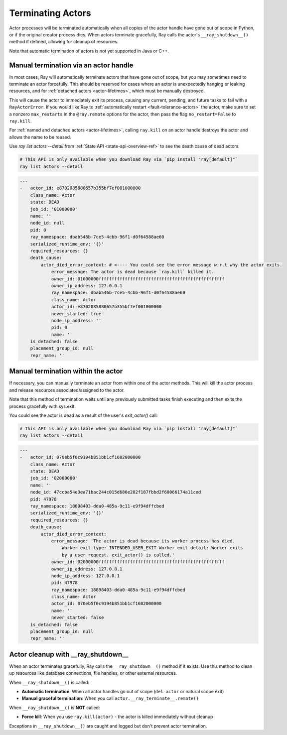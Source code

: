 Terminating Actors
==================

Actor processes will be terminated automatically when all copies of the
actor handle have gone out of scope in Python, or if the original creator
process dies. When actors terminate gracefully, Ray calls the actor's
``__ray_shutdown__()`` method if defined, allowing for cleanup of resources.

Note that automatic termination of actors is not yet supported in Java or C++.

.. _ray-kill-actors:

Manual termination via an actor handle
^^^^^^^^^^^^^^^^^^^^^^^^^^^^^^^^^^^^^^

In most cases, Ray will automatically terminate actors that have gone out of
scope, but you may sometimes need to terminate an actor forcefully. This should
be reserved for cases where an actor is unexpectedly hanging or leaking
resources, and for :ref:`detached actors <actor-lifetimes>`, which must be
manually destroyed.

.. tab-set::

    .. tab-item:: Python

        .. testcode::

            import ray

            @ray.remote
            class Actor:
                pass

            actor_handle = Actor.remote()

            ray.kill(actor_handle)
            # Force kill: the actor exits immediately without cleanup.
            # This will NOT call __ray_shutdown__() or atexit handlers.


    .. tab-item:: Java

        .. code-block:: java

            actorHandle.kill();
            // This will not go through the normal Java System.exit teardown logic, so any
            // shutdown hooks installed in the actor using ``Runtime.addShutdownHook(...)`` will
            // not be called.

    .. tab-item:: C++

        .. code-block:: c++

            actor_handle.Kill();
            // This will not go through the normal C++ std::exit
            // teardown logic, so any exit handlers installed in
            // the actor using ``std::atexit`` will not be called.


This will cause the actor to immediately exit its process, causing any current,
pending, and future tasks to fail with a ``RayActorError``. If you would like
Ray to :ref:`automatically restart <fault-tolerance-actors>` the actor, make sure to set a nonzero
``max_restarts`` in the ``@ray.remote`` options for the actor, then pass the
flag ``no_restart=False`` to ``ray.kill``.

For :ref:`named and detached actors <actor-lifetimes>`, calling ``ray.kill`` on
an actor handle destroys the actor and allows the name to be reused.

Use `ray list actors --detail` from :ref:`State API <state-api-overview-ref>` to see the death cause of dead actors:

.. code-block:: bash

  # This API is only available when you download Ray via `pip install "ray[default]"`
  ray list actors --detail

.. code-block:: bash

  ---
  -   actor_id: e8702085880657b355bf7ef001000000
      class_name: Actor
      state: DEAD
      job_id: '01000000'
      name: ''
      node_id: null
      pid: 0
      ray_namespace: dbab546b-7ce5-4cbb-96f1-d0f64588ae60
      serialized_runtime_env: '{}'
      required_resources: {}
      death_cause:
          actor_died_error_context: # <---- You could see the error message w.r.t why the actor exits.
              error_message: The actor is dead because `ray.kill` killed it.
              owner_id: 01000000ffffffffffffffffffffffffffffffffffffffffffffffff
              owner_ip_address: 127.0.0.1
              ray_namespace: dbab546b-7ce5-4cbb-96f1-d0f64588ae60
              class_name: Actor
              actor_id: e8702085880657b355bf7ef001000000
              never_started: true
              node_ip_address: ''
              pid: 0
              name: ''
      is_detached: false
      placement_group_id: null
      repr_name: ''


Manual termination within the actor
^^^^^^^^^^^^^^^^^^^^^^^^^^^^^^^^^^^

If necessary, you can manually terminate an actor from within one of the actor methods.
This will kill the actor process and release resources associated/assigned to the actor.

.. tab-set::

    .. tab-item:: Python

        .. testcode::

            @ray.remote
            class Actor:
                def exit(self):
                    ray.actor.exit_actor()

            actor = Actor.remote()
            actor.exit.remote()

        This approach should generally not be necessary as actors are automatically garbage
        collected. The ``ObjectRef`` resulting from the task can be waited on to wait
        for the actor to exit (calling ``ray.get()`` on it will raise a ``RayActorError``).

    .. tab-item:: Java

        .. code-block:: java

            Ray.exitActor();

        Garbage collection for actors hasn't been implemented yet, so this is currently the
        only way to terminate an actor gracefully. The ``ObjectRef`` resulting from the task
        can be waited on to wait for the actor to exit (calling ``ObjectRef::get`` on it will
        throw a ``RayActorException``).

    .. tab-item:: C++

        .. code-block:: c++

            ray::ExitActor();

        Garbage collection for actors hasn't been implemented yet, so this is currently the
        only way to terminate an actor gracefully. The ``ObjectRef`` resulting from the task
        can be waited on to wait for the actor to exit (calling ``ObjectRef::Get`` on it will
        throw a ``RayActorException``).

Note that this method of termination waits until any previously submitted
tasks finish executing and then exits the process gracefully with sys.exit.



You could see the actor is dead as a result of the user's `exit_actor()` call:

.. code-block:: bash

  # This API is only available when you download Ray via `pip install "ray[default]"`
  ray list actors --detail

.. code-block:: bash

  ---
  -   actor_id: 070eb5f0c9194b851bb1cf1602000000
      class_name: Actor
      state: DEAD
      job_id: '02000000'
      name: ''
      node_id: 47ccba54e3ea71bac244c015d680e202f187fbbd2f60066174a11ced
      pid: 47978
      ray_namespace: 18898403-dda0-485a-9c11-e9f94dffcbed
      serialized_runtime_env: '{}'
      required_resources: {}
      death_cause:
          actor_died_error_context:
              error_message: 'The actor is dead because its worker process has died.
                  Worker exit type: INTENDED_USER_EXIT Worker exit detail: Worker exits
                  by a user request. exit_actor() is called.'
              owner_id: 02000000ffffffffffffffffffffffffffffffffffffffffffffffff
              owner_ip_address: 127.0.0.1
              node_ip_address: 127.0.0.1
              pid: 47978
              ray_namespace: 18898403-dda0-485a-9c11-e9f94dffcbed
              class_name: Actor
              actor_id: 070eb5f0c9194b851bb1cf1602000000
              name: ''
              never_started: false
      is_detached: false
      placement_group_id: null
      repr_name: ''


Actor cleanup with __ray_shutdown__
^^^^^^^^^^^^^^^^^^^^^^^^^^^^^^^^^^^^

When an actor terminates gracefully, Ray calls the ``__ray_shutdown__()`` method
if it exists. Use this method to clean up resources like database connections,
file handles, or other external resources.

.. tab-set::

    .. tab-item:: Python

        .. code-block:: python

            import ray

            @ray.remote
            class DatabaseActor:
                def __init__(self):
                    self.db_connection = connect_to_database()
                    
                def __ray_shutdown__(self):
                    """Called automatically before actor terminates."""
                    if self.db_connection:
                        self.db_connection.close()
                
                def query(self, sql):
                    return self.db_connection.execute(sql)

            actor = DatabaseActor.remote()
            ray.get(actor.query.remote("SELECT * FROM users"))
            del actor  # __ray_shutdown__() is called automatically

When ``__ray_shutdown__()`` is called:

- **Automatic termination**: When all actor handles go out of scope (``del actor`` or natural scope exit)
- **Manual graceful termination**: When you call ``actor.__ray_terminate__.remote()``

When ``__ray_shutdown__()`` is **NOT** called:

- **Force kill**: When you use ``ray.kill(actor)`` - the actor is killed immediately without cleanup

Exceptions in ``__ray_shutdown__()`` are caught and logged but don't prevent actor termination.

